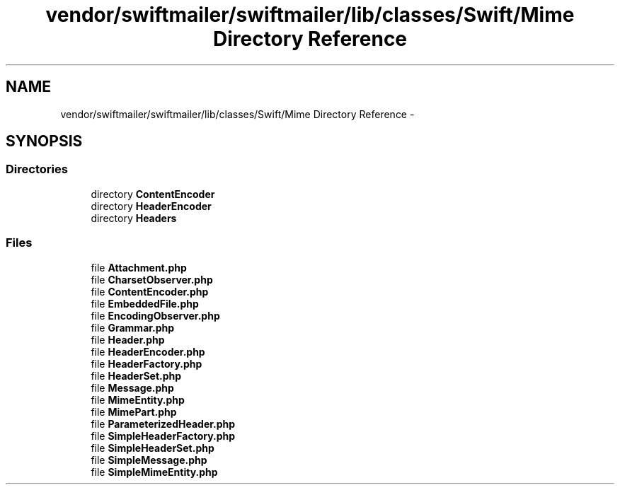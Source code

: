 .TH "vendor/swiftmailer/swiftmailer/lib/classes/Swift/Mime Directory Reference" 3 "Tue Apr 14 2015" "Version 1.0" "VirtualSCADA" \" -*- nroff -*-
.ad l
.nh
.SH NAME
vendor/swiftmailer/swiftmailer/lib/classes/Swift/Mime Directory Reference \- 
.SH SYNOPSIS
.br
.PP
.SS "Directories"

.in +1c
.ti -1c
.RI "directory \fBContentEncoder\fP"
.br
.ti -1c
.RI "directory \fBHeaderEncoder\fP"
.br
.ti -1c
.RI "directory \fBHeaders\fP"
.br
.in -1c
.SS "Files"

.in +1c
.ti -1c
.RI "file \fBAttachment\&.php\fP"
.br
.ti -1c
.RI "file \fBCharsetObserver\&.php\fP"
.br
.ti -1c
.RI "file \fBContentEncoder\&.php\fP"
.br
.ti -1c
.RI "file \fBEmbeddedFile\&.php\fP"
.br
.ti -1c
.RI "file \fBEncodingObserver\&.php\fP"
.br
.ti -1c
.RI "file \fBGrammar\&.php\fP"
.br
.ti -1c
.RI "file \fBHeader\&.php\fP"
.br
.ti -1c
.RI "file \fBHeaderEncoder\&.php\fP"
.br
.ti -1c
.RI "file \fBHeaderFactory\&.php\fP"
.br
.ti -1c
.RI "file \fBHeaderSet\&.php\fP"
.br
.ti -1c
.RI "file \fBMessage\&.php\fP"
.br
.ti -1c
.RI "file \fBMimeEntity\&.php\fP"
.br
.ti -1c
.RI "file \fBMimePart\&.php\fP"
.br
.ti -1c
.RI "file \fBParameterizedHeader\&.php\fP"
.br
.ti -1c
.RI "file \fBSimpleHeaderFactory\&.php\fP"
.br
.ti -1c
.RI "file \fBSimpleHeaderSet\&.php\fP"
.br
.ti -1c
.RI "file \fBSimpleMessage\&.php\fP"
.br
.ti -1c
.RI "file \fBSimpleMimeEntity\&.php\fP"
.br
.in -1c
